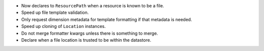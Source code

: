 * Now declares to ``ResourcePath`` when a resource is known to be a file.
* Speed up file template validation.
* Only request dimension metadata for template formatting if that metadata is needed.
* Speed up cloning of ``Location`` instances.
* Do not merge formatter kwargs unless there is something to merge.
* Declare when a file location is trusted to be within the datastore.
